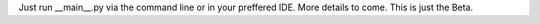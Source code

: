 Just run __main__.py via the command line or in your preffered IDE. More details to come. This is just the Beta. 
